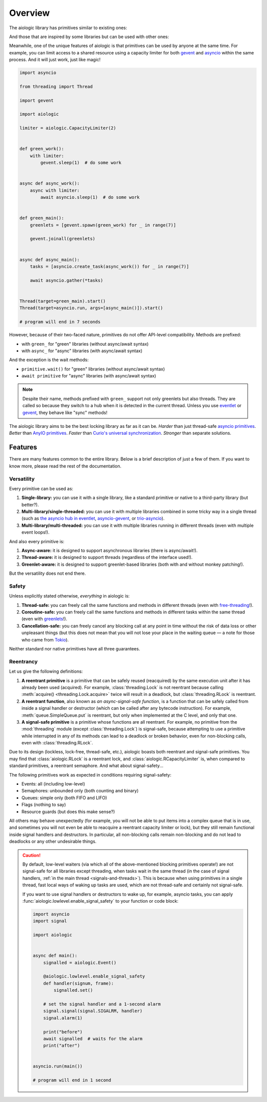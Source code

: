 ..
  SPDX-FileCopyrightText: 2025 Ilya Egorov <0x42005e1f@gmail.com>
  SPDX-License-Identifier: CC-BY-4.0

Overview
========

The aiologic library has primitives similar to existing ones:

.. tab:: aiologic.Lock

  .. code:: python

    import anyio

    import aiologic


    async def work(lock):
        async with lock:
            await anyio.sleep(1)  # do some work


    async def main():
        lock = aiologic.Lock()

        async with anyio.create_task_group() as tg:
            for _ in range(3):
                tg.start_soon(work, lock)


    anyio.run(main)

    # program will end in 3 seconds

.. tab:: anyio.Lock

  .. code:: python

    import anyio

    # import aiologic


    async def work(lock):
        async with lock:
            await anyio.sleep(1)  # do some work


    async def main():
        lock = anyio.Lock()

        async with anyio.create_task_group() as tg:
            for _ in range(3):
                tg.start_soon(work, lock)


    anyio.run(main)

    # program will end in 3 seconds

.. tab:: trio.Lock

  .. code:: python

    import trio

    # import aiologic


    async def work(lock):
        async with lock:
            await trio.sleep(1)  # do some work


    async def main():
        lock = trio.Lock()

        async with trio.open_nursery() as nursery:
            for _ in range(3):
                nursery.start_soon(work, lock)


    trio.run(main)

    # program will end in 3 seconds

.. tab:: asyncio.Lock

  .. code:: python

    import asyncio

    # import aiologic


    async def work(lock):
        async with lock:
            await asyncio.sleep(1)  # do some work


    async def main():
        lock = asyncio.Lock()

        async with asyncio.TaskGroup() as tg:
            for _ in range(3):
                tg.create_task(work(lock))


    asyncio.run(main())

    # program will end in 3 seconds

And those that are inspired by some libraries but can be used with other ones:

.. tab:: aiologic.RLock

  .. code:: python

    import anyio

    import aiologic


    async def work(lock, n):
        async with lock:
            if n > 0:
                await work(lock, n - 1)  # re-enter
            else:
                await anyio.sleep(1)  # do some work


    async def main():
        lock = aiologic.RLock()

        async with anyio.create_task_group() as tg:
            for _ in range(5):
                tg.start_soon(work, lock, 3)


    anyio.run(main)

    # program will end in 5 seconds

.. tab:: gevent.lock.RLock

  .. code:: python

    import gevent

    import gevent.lock


    def work(lock, n):
        with lock:
            if n > 0:
                work(lock, n - 1)  # re-enter
            else:
                gevent.sleep(1)  # do some work


    def main():
        lock = gevent.lock.RLock()

        greenlets = [gevent.spawn(work, lock, 3) for _ in range(5)]

        gevent.joinall(greenlets)


    main()

    # program will end in 5 seconds

Meanwhile, one of the unique features of aiologic is that primitives can be
used by anyone at the same time. For example, you can limit access to a shared
resource using a capacity limiter for both `gevent <https://www.gevent.org/>`__
and `asyncio <https://docs.python.org/3/library/asyncio.html>`__ within the
same process. And it will just work, just like magic!

.. code:: python

    import asyncio

    from threading import Thread

    import gevent

    import aiologic

    limiter = aiologic.CapacityLimiter(2)


    def green_work():
        with limiter:
            gevent.sleep(1)  # do some work


    async def async_work():
        async with limiter:
            await asyncio.sleep(1)  # do some work


    def green_main():
        greenlets = [gevent.spawn(green_work) for _ in range(7)]

        gevent.joinall(greenlets)


    async def async_main():
        tasks = [asyncio.create_task(async_work()) for _ in range(7)]

        await asyncio.gather(*tasks)


    Thread(target=green_main).start()
    Thread(target=asyncio.run, args=[async_main()]).start()

    # program will end in 7 seconds

However, because of their two-faced nature, primitives do not offer API-level
compatibility. Methods are prefixed:

* with ``green_`` for "green" libraries (without async/await syntax)
* with ``async_`` for "async" libraries (with async/await syntax)

And the exception is the wait methods:

* ``primitive.wait()`` for "green" libraries (without async/await syntax)
* ``await primitive`` for "async" libraries (with async/await syntax)

.. note::

    Despite their name, methods prefixed with ``green_`` support not only
    greenlets but also threads. They are called so because they switch to a hub
    when it is detected in the current thread. Unless you use `eventlet
    <https://eventlet.readthedocs.io>`__ or `gevent <https://
    www.gevent.org/>`__, they behave like "sync" methods!

The aiologic library aims to be the best locking library as far as it can be.
*Harder* than just thread-safe `asyncio primitives <https://docs.python.org/3/
library/asyncio-sync.html#asyncio-sync>`__. *Better* than `AnyIO primitives
<https://anyio.readthedocs.io/en/stable/synchronization.html>`__. *Faster* than
`Curio's universal synchronization <https://curio.readthedocs.io/en/latest/
reference.html#universal-synchronizaton>`__. *Stronger* than separate
solutions.

Features
--------

There are many features common to the entire library. Below is a brief
description of just a few of them. If you want to know more, please read the
rest of the documentation.

Versatility
+++++++++++

Every primitive can be used as:

1. **Single-library:** you can use it with a single library, like a standard
   primitive or native to a third-party library (but better?).
2. **Multi-library/single-threaded:** you can use it with multiple libraries
   combined in some tricky way in a single thread (such as `the asyncio hub in
   eventlet <https://eventlet.readthedocs.io/en/stable/asyncio/
   migration.html>`__, `asyncio-gevent <https://github.com/gfmio/
   asyncio-gevent>`__, or `trio-asyncio <https://github.com/python-trio/
   trio-asyncio>`__).
3. **Multi-library/multi-threaded:** you can use it with multiple libraries
   running in different threads (even with multiple event loops!).

And also every primitive is:

1. **Async-aware:** it is designed to support asynchronous libraries (there is
   async/await!).
2. **Thread-aware:** it is designed to support threads (regardless of the
   interface used!).
3. **Greenlet-aware:** it is designed to support greenlet-based libraries (both
   with and without monkey patching!).

But the versatility does not end there.

Safety
++++++

Unless explicitly stated otherwise, *everything* in aiologic is:

1. **Thread-safe:** you can freely call the same functions and methods in
   different threads (even with `free-threading <https://docs.python.org/3/
   howto/free-threading-python.html>`__!).
2. **Coroutine-safe:** you can freely call the same functions and methods in
   different tasks within the same thread (even with `greenlets <https://
   greenlet.readthedocs.io/en/stable/>`__!).
3. **Cancellation-safe:** you can freely cancel any blocking call at any point
   in time without the risk of data loss or other unpleasant things (but this
   does not mean that you will not lose your place in the waiting queue — a
   note for those who came from `Tokio <https://tokio.rs/>`__).

Neither standard nor native primitives have all three guarantees.

Reentrancy
++++++++++

Let us give the following definitions:

1. **A reentrant primitive** is a primitive that can be safely reused
   (reacquired) by the same execution unit after it has already been used
   (acquired). For example, :class:`threading.Lock` is not reentrant because
   calling :meth:`acquire() <threading.Lock.acquire>` twice will result in a
   deadlock, but :class:`threading.RLock` is reentrant.
2. **A reentrant function**, also known as *an async-signal-safe function*, is
   a function that can be safely called from inside a signal handler or
   destructor (which can be called after any bytecode instruction). For
   example, :meth:`queue.SimpleQueue.put` is reentrant, but only when
   implemented at the C level, and only that one.
3. **A signal-safe primitive** is a primitive whose functions are all
   reentrant. For example, no primitive from the :mod:`threading` module
   (except :class:`threading.Lock`) is signal-safe, because attempting to use a
   primitive while interrupted in any of its methods can lead to a deadlock or
   broken behavior, even for non-blocking calls, even with
   :class:`threading.RLock`.

Due to its design (lockless, lock-free, thread-safe, etc.), aiologic boasts
both reentrant and signal-safe primitives. You may find that
:class:`aiologic.RLock` is a reentrant lock, and
:class:`aiologic.RCapacityLimiter` is, when compared to standard primitives, a
reentrant semaphore. And what about signal-safety...

The following primitives work as expected in conditions requiring
signal-safety:

* Events: all (including low-level)
* Semaphores: unbounded only (both counting and binary)
* Queues: simple only (both FIFO and LIFO)
* Flags (nothing to say)
* Resource guards (but does this make sense?)

All others may behave unexpectedly (for example, you will not be able to put
items into a complex queue that is in use, and sometimes you will not even be
able to reacquire a reentrant capacity limiter or lock), but they still remain
functional inside signal handlers and destructors. In particular, all
non-blocking calls remain non-blocking and do not lead to deadlocks or any
other undesirable things.

.. caution::

    By default, low-level waiters (via which all of the above-mentioned
    blocking primitives operate!) are not signal-safe for all libraries except
    threading, when tasks wait in the same thread (in the case of signal
    handlers, :ref:`in the main thread <signals-and-threads>`). This is because
    when using primitives in a single thread, fast local ways of waking up
    tasks are used, which are not thread-safe and certainly not signal-safe.

    If you want to use signal handlers or destructors to wake up, for example,
    asyncio tasks, you can apply :func:`aiologic.lowlevel.enable_signal_safety`
    to your function or code block:

    .. code:: python

        import asyncio
        import signal

        import aiologic


        async def main():
            signalled = aiologic.Event()

            @aiologic.lowlevel.enable_signal_safety
            def handler(signum, frame):
                signalled.set()

            # set the signal handler and a 1-second alarm
            signal.signal(signal.SIGALRM, handler)
            signal.alarm(1)

            print("before")
            await signalled  # waits for the alarm
            print("after")


        asyncio.run(main())

        # program will end in 1 second
